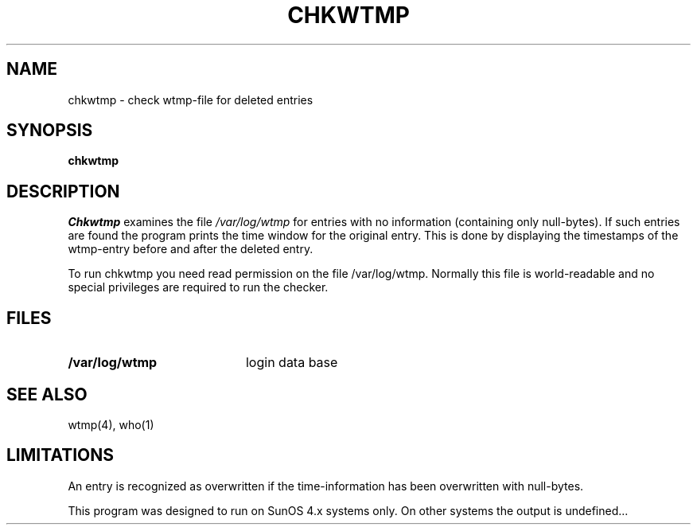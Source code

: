 .\"
.\" Copyright (c) DFN-CERT, Univ. of Hamburg 1994
.\"
.\" Univ. Hamburg, Dept. of Computer Science
.\" DFN-CERT
.\" Vogt-Koelln-Strasse 30
.\" 22527 Hamburg
.\" Germany
.\"
.\" @(#) $Header: chkwtmp.1,v 
.TH CHKWTMP 1  "Thu Oct 12 1994"
.AT 3
.SH NAME
chkwtmp \- check wtmp-file for deleted entries
.SH SYNOPSIS
.na
.B chkwtmp
.ad
.SH DESCRIPTION
.LP
\fIChkwtmp\fP examines the file \fI/var/log/wtmp\fP for entries with no
information (containing only null-bytes). If such entries are found the
program prints the time window for the original entry. This is done
by displaying the timestamps of the wtmp-entry before and after the 
deleted entry.

To run chkwtmp you need read permission on the file /var/log/wtmp.
Normally this file is world-readable and no special privileges are 
required to run the checker. 
.SH "FILES"
.PD 0
.TP 20
.B /var/log/wtmp         
login data base
.PD
.SH "SEE ALSO"
wtmp(4), who(1)
.SH "LIMITATIONS"
An entry is recognized as overwritten if the time-information has been
overwritten with null-bytes.

This program was designed to run on SunOS 4.x systems only. On other 
systems the output is undefined...
